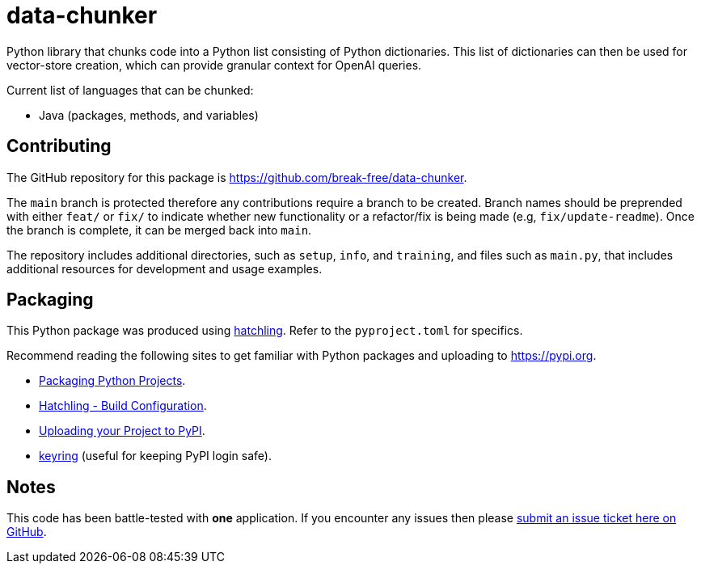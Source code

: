 = data-chunker

Python library that chunks code into a Python list consisting of Python dictionaries. This list of dictionaries can then be used for vector-store creation, which can provide granular context for OpenAI queries.

Current list of languages that can be chunked:

* Java (packages, methods, and variables)

== Contributing

The GitHub repository for this package is https://github.com/break-free/data-chunker.

The `main` branch is protected therefore any contributions require a branch to be created. Branch names should be preprended with either `feat/` or `fix/` to indicate whether new functionality or a refactor/fix is being made (e.g, `fix/update-readme`). Once the branch is complete, it can be merged back into `main`.

The repository includes additional directories, such as `setup`, `info`, and `training`, and files such as `main.py`, that includes additional resources for development and usage examples.

== Packaging

This Python package was produced using https://hatch.pypa.io/latest/config/build/[hatchling]. Refer to the `pyproject.toml` for specifics.

Recommend reading the following sites to get familiar with Python packages and uploading to https://pypi.org.

* https://packaging.python.org/en/latest/tutorials/packaging-projects/[Packaging Python Projects].
* https://hatch.pypa.io/latest/config/build/[Hatchling - Build Configuration].
* https://packaging.python.org/en/latest/guides/distributing-packages-using-setuptools/#uploading-your-project-to-pypi[Uploading your Project to PyPI].
* https://pypi.org/project/keyring/[keyring] (useful for keeping PyPI login safe).

== Notes

This code has been battle-tested with *one* application. If you encounter any issues then please https://github.com/break-free/java-code-chunker/issues[submit an issue ticket here on GitHub].
